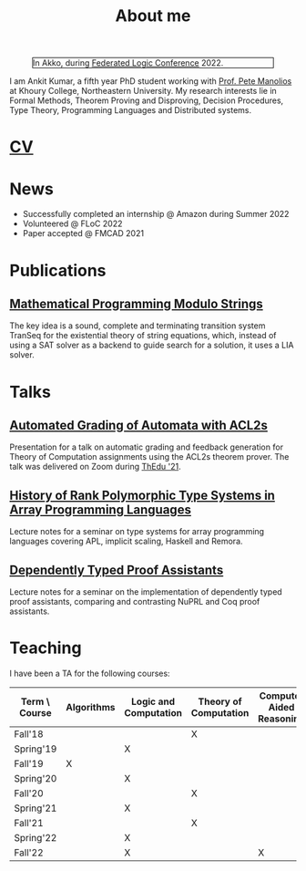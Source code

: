  
  :PROPERTIES:
  :CATEGORY: blog
  :date:     <2022-09-09 Fri>
  :updated:  <2022-09-09 Fri>
  :END:

#+TITLE: About me

#+NAME: me
#+CAPTION: In Akko, during [[https://www.floc2022.org][Federated Logic Conference]] 2022.
#+ATTR_HTML: :alt me.jpeg display:inline;margin:10px;
#+ATTR_HTML: :width 250 :style float:top; border:1px solid black;
[[./me.jpeg]]

I am Ankit Kumar, a fifth year PhD student working with [[https://www.ccs.neu.edu/~pete/][Prof. Pete
Manolios]] at Khoury College, Northeastern University. My research
interests lie in Formal Methods, Theorem Proving and Disproving,
Decision Procedures, Type Theory, Programming Languages and
Distributed systems.

* [[./stuff/Ankit_CV.pdf][CV]]

* News
- Successfully completed an internship @ Amazon during Summer 2022
- Volunteered @ FLoC 2022
- Paper accepted @ FMCAD 2021


* Publications
 # ** [[][Formal Model-Driven Analysis of Resilience of GossipSub to Sybil Attacks]]
** [[./stuff/MPMS-fmcad-2021.pdf][Mathematical Programming Modulo Strings]]

   The key idea is a sound, complete and terminating transition system
   TranSeq for the existential theory of string equations, which,
   instead of using a SAT solver as a backend to guide search for a
   solution, it uses a LIA solver.

* Talks
** [[./stuff/ATOC.pdf][Automated Grading of Automata with ACL2s]]
Presentation for a talk on automatic grading and feedback generation
for Theory of Computation assignments using the ACL2s theorem
prover. The talk was delivered on Zoom during [[https://www.uc.pt/en/congressos/thedu/ThEdu21/postproceedings][ThEdu '21]].
** [[./stuff/APLnotes.pdf][History of Rank Polymorphic Type Systems in Array Programming Languages]]
Lecture notes for a seminar on type systems for array programming
languages covering APL, implicit scaling, Haskell and Remora.
** [[./stuff/DTProofAsst.pdf][Dependently Typed Proof Assistants]]
Lecture notes for a seminar on the implementation of dependently typed proof
assistants, comparing and contrasting NuPRL and Coq proof assistants.

* Teaching
I have been a TA for the following courses:

| Term \ Course | Algorithms | Logic and Computation | Theory of Computation | Computer Aided Reasoning |
|---------------+------------+-----------------------+-----------------------+--------------------------|
| Fall'18       |            |                       | X                     |                          |
| Spring'19     |            | X                     |                       |                          |
| Fall'19       | X          |                       |                       |                          |
| Spring'20     |            | X                     |                       |                          |
| Fall'20       |            |                       | X                     |                          |
| Spring'21     |            | X                     |                       |                          |
| Fall'21       |            |                       | X                     |                          |
| Spring'22     |            | X                     |                       |                          |
| Fall'22       |            | X                     |                       | X                        |
|---------------+------------+-----------------------+-----------------------+--------------------------|

